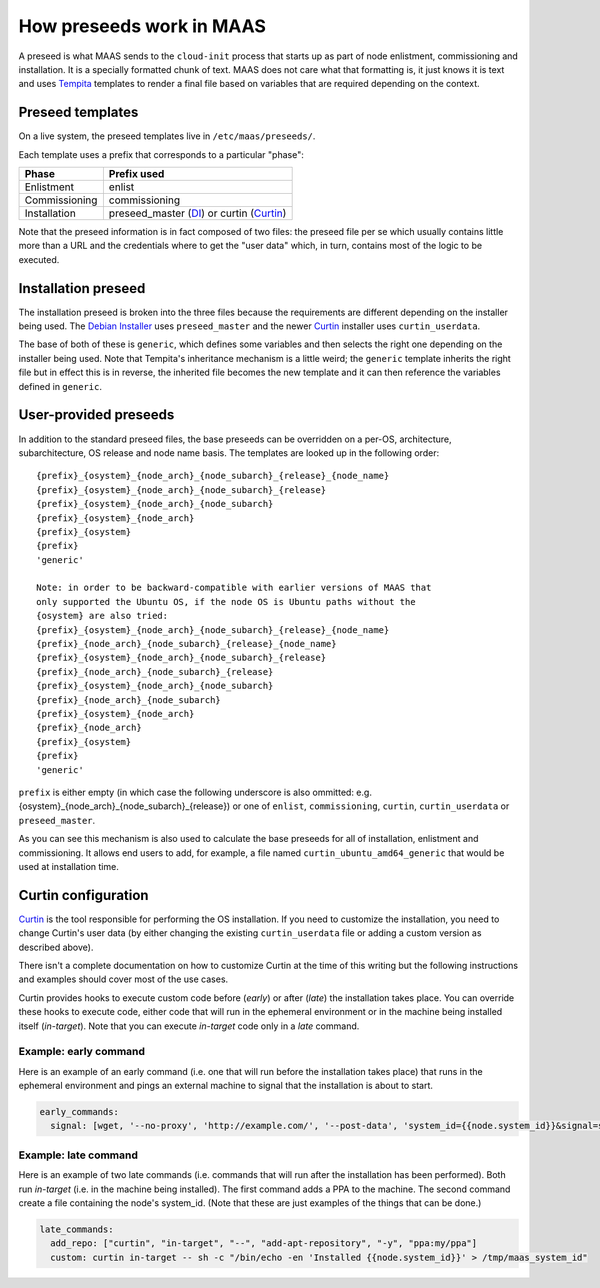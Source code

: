 .. _preseeds:

=========================
How preseeds work in MAAS
=========================

A preseed is what MAAS sends to the ``cloud-init`` process that starts up
as part of node enlistment, commissioning and installation.  It is a
specially formatted chunk of text.  MAAS does not care what that formatting
is, it just knows it is text and uses Tempita_ templates to render a final
file based on variables that are required depending on the context.

.. _Tempita: http://pythonpaste.org/tempita/


Preseed templates
-----------------

On a live system, the preseed templates live in ``/etc/maas/preseeds/``.

Each template uses a prefix that corresponds to a particular "phase":

+---------------+--------------------------+
| Phase         | Prefix used              |
+===============+==========================+
| Enlistment    | enlist                   |
+---------------+--------------------------+
| Commissioning | commissioning            |
+---------------+--------------------------+
| Installation  | preseed_master (DI_) or  |
|               | curtin (Curtin_)         |
+---------------+--------------------------+

.. _DI: https://www.debian.org/devel/debian-installer/

.. _Curtin: https://launchpad.net/curtin

Note that the preseed information is in fact composed of two files: the
preseed file per se which usually contains little more than a URL and the
credentials where to get the "user data" which, in turn, contains most of
the logic to be executed.

Installation preseed
--------------------

The installation preseed is broken into the three files because the
requirements are different depending on the installer being used.  The
`Debian Installer`_ uses ``preseed_master`` and the newer Curtin_ installer
uses ``curtin_userdata``.

.. _Debian Installer: https://www.debian.org/devel/debian-installer/

.. _Curtin: https://launchpad.net/curtin

The base of both of these is ``generic``, which defines some variables
and then selects the right one depending on the installer being used.  Note
that Tempita's inheritance mechanism is a little weird; the ``generic``
template inherits the right file but in effect this is in reverse, the
inherited file becomes the new template and it can then reference the
variables defined in ``generic``.


User-provided preseeds
----------------------

In addition to the standard preseed files, the base preseeds can be
overridden on a per-OS, architecture, subarchitecture, OS release and
node name basis. The templates are looked up in the following order::

    {prefix}_{osystem}_{node_arch}_{node_subarch}_{release}_{node_name}
    {prefix}_{osystem}_{node_arch}_{node_subarch}_{release}
    {prefix}_{osystem}_{node_arch}_{node_subarch}
    {prefix}_{osystem}_{node_arch}
    {prefix}_{osystem}
    {prefix}
    'generic'

    Note: in order to be backward-compatible with earlier versions of MAAS that
    only supported the Ubuntu OS, if the node OS is Ubuntu paths without the
    {osystem} are also tried:
    {prefix}_{osystem}_{node_arch}_{node_subarch}_{release}_{node_name}
    {prefix}_{node_arch}_{node_subarch}_{release}_{node_name}
    {prefix}_{osystem}_{node_arch}_{node_subarch}_{release}
    {prefix}_{node_arch}_{node_subarch}_{release}
    {prefix}_{osystem}_{node_arch}_{node_subarch}
    {prefix}_{node_arch}_{node_subarch}
    {prefix}_{osystem}_{node_arch}
    {prefix}_{node_arch}
    {prefix}_{osystem}
    {prefix}
    'generic'

``prefix`` is either empty (in which case the following underscore is also
ommitted: e.g. {osystem}_{node_arch}_{node_subarch}_{release}) or one of
``enlist``, ``commissioning``, ``curtin``, ``curtin_userdata`` or
``preseed_master``.

As you can see this mechanism is also used to calculate the base preseeds for
all of installation, enlistment and commissioning.  It allows end users to
add, for example, a file named ``curtin_ubuntu_amd64_generic`` that would be
used at installation time.


Curtin configuration
--------------------

Curtin_ is the tool responsible for performing the OS installation.  If you
need to customize the installation, you need to change Curtin's user data
(by either changing the existing ``curtin_userdata`` file or adding a custom
version as described above).

.. _Curtin: https://launchpad.net/curtin

There isn't a complete documentation on how to customize Curtin at the time of
this writing but the following instructions and examples should cover most of
the use cases.

Curtin provides hooks to execute custom code before (`early`) or after (`late`)
the installation takes place.  You can override these hooks to execute code,
either code that will run in the ephemeral environment or in the machine being
installed itself (`in-target`).  Note that you can execute `in-target` code
only in a `late` command.

Example: early command
======================

Here is an example of an early command (i.e. one that will run before the
installation takes place) that runs in the ephemeral environment and
pings an external machine to signal that the installation is about to start.

.. code:: yaml

  early_commands:
    signal: [wget, '--no-proxy', 'http://example.com/', '--post-data', 'system_id={{node.system_id}}&signal=starting_install', '-O', '/dev/null']

Example: late command
======================

Here is an example of two late commands (i.e. commands that will run after the
installation has been performed).  Both run `in-target` (i.e. in the machine
being installed).  The first command adds a PPA to the machine.  The second
command create a file containing the node's system_id.  (Note that these are
just examples of the things that can be done.)

.. code:: yaml

  late_commands:
    add_repo: ["curtin", "in-target", "--", "add-apt-repository", "-y", "ppa:my/ppa"]
    custom: curtin in-target -- sh -c "/bin/echo -en 'Installed {{node.system_id}}' > /tmp/maas_system_id"
